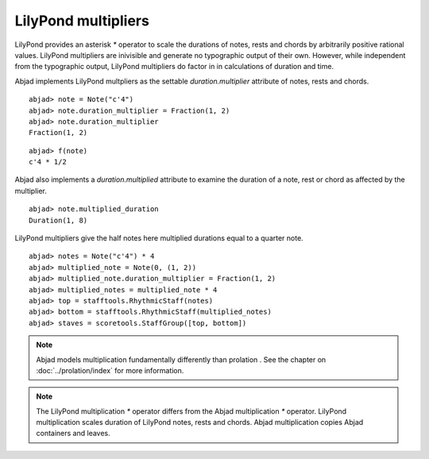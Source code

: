 LilyPond multipliers
====================

LilyPond provides an asterisk `*` operator to scale the durations of
notes, rests and chords by arbitrarily positive rational
values. LilyPond multipliers are inivisible and generate no
typographic output of their own. However, while independent from the
typographic output, LilyPond multipliers do factor in in calculations
of duration and time.

Abjad implements LilyPond multpliers as the settable `duration.multiplier`
attribute of notes, rests and chords.

::

	abjad> note = Note("c'4")
	abjad> note.duration_multiplier = Fraction(1, 2)
	abjad> note.duration_multiplier
	Fraction(1, 2)


::

	abjad> f(note)
	c'4 * 1/2


Abjad also implements a `duration.multiplied` attribute to examine the
duration of a note, rest or chord as affected by the multiplier.

::

	abjad> note.multiplied_duration
	Duration(1, 8)


LilyPond multipliers give the half notes here multiplied durations equal to a quarter note.

::

	abjad> notes = Note("c'4") * 4
	abjad> multiplied_note = Note(0, (1, 2))
	abjad> multiplied_note.duration_multiplier = Fraction(1, 2)
	abjad> multiplied_notes = multiplied_note * 4
	abjad> top = stafftools.RhythmicStaff(notes)
	abjad> bottom = stafftools.RhythmicStaff(multiplied_notes)
	abjad> staves = scoretools.StaffGroup([top, bottom])

.. image:: images/example1.png

.. note::

    Abjad models multiplication fundamentally differently than prolation .
    See the chapter on :doc:`../prolation/index` for more
    information.

.. note::

    The LilyPond multiplication `*` operator differs from the Abjad
    multiplication `*` operator. LilyPond multiplication scales duration
    of LilyPond notes, rests and chords. Abjad multiplication
    copies Abjad containers and leaves.
